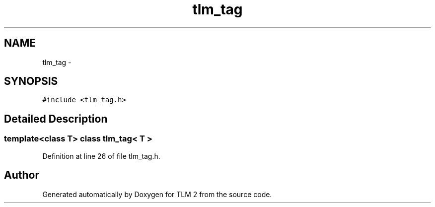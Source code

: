 .TH "tlm_tag" 3 "17 Oct 2007" "Version 1" "TLM 2" \" -*- nroff -*-
.ad l
.nh
.SH NAME
tlm_tag \- 
.SH SYNOPSIS
.br
.PP
\fC#include <tlm_tag.h>\fP
.PP
.SH "Detailed Description"
.PP 

.SS "template<class T> class tlm_tag< T >"

.PP
Definition at line 26 of file tlm_tag.h.

.SH "Author"
.PP 
Generated automatically by Doxygen for TLM 2 from the source code.
